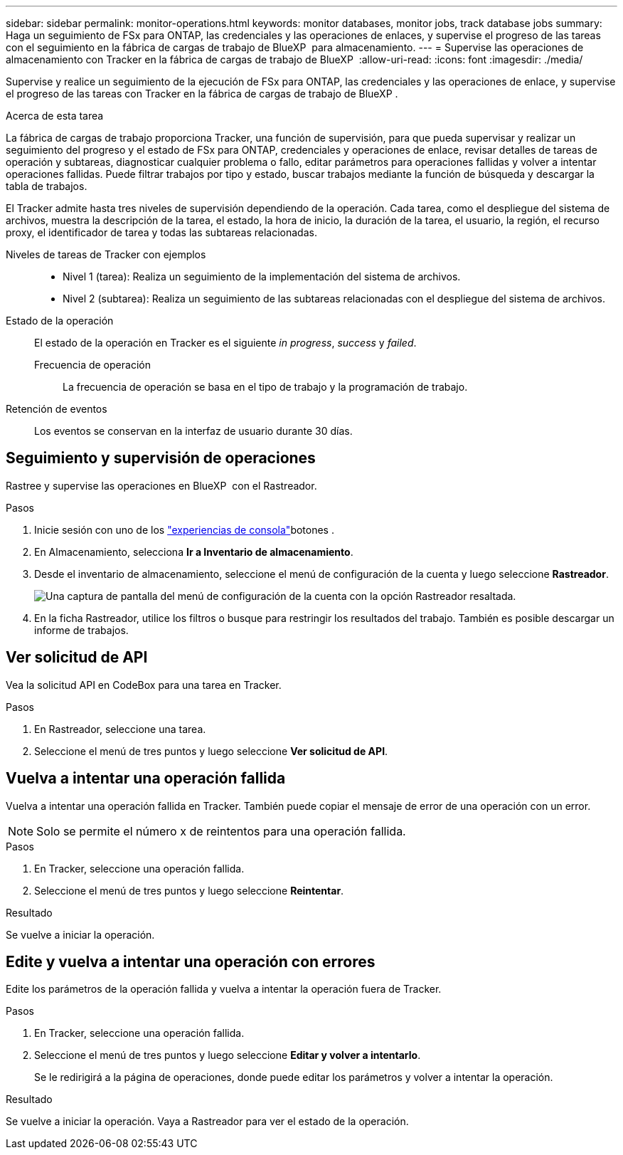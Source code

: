 ---
sidebar: sidebar 
permalink: monitor-operations.html 
keywords: monitor databases, monitor jobs, track database jobs 
summary: Haga un seguimiento de FSx para ONTAP, las credenciales y las operaciones de enlaces, y supervise el progreso de las tareas con el seguimiento en la fábrica de cargas de trabajo de BlueXP  para almacenamiento. 
---
= Supervise las operaciones de almacenamiento con Tracker en la fábrica de cargas de trabajo de BlueXP 
:allow-uri-read: 
:icons: font
:imagesdir: ./media/


[role="lead"]
Supervise y realice un seguimiento de la ejecución de FSx para ONTAP, las credenciales y las operaciones de enlace, y supervise el progreso de las tareas con Tracker en la fábrica de cargas de trabajo de BlueXP .

.Acerca de esta tarea
La fábrica de cargas de trabajo proporciona Tracker, una función de supervisión, para que pueda supervisar y realizar un seguimiento del progreso y el estado de FSx para ONTAP, credenciales y operaciones de enlace, revisar detalles de tareas de operación y subtareas, diagnosticar cualquier problema o fallo, editar parámetros para operaciones fallidas y volver a intentar operaciones fallidas. Puede filtrar trabajos por tipo y estado, buscar trabajos mediante la función de búsqueda y descargar la tabla de trabajos.

El Tracker admite hasta tres niveles de supervisión dependiendo de la operación. Cada tarea, como el despliegue del sistema de archivos, muestra la descripción de la tarea, el estado, la hora de inicio, la duración de la tarea, el usuario, la región, el recurso proxy, el identificador de tarea y todas las subtareas relacionadas.

Niveles de tareas de Tracker con ejemplos::
+
--
* Nivel 1 (tarea): Realiza un seguimiento de la implementación del sistema de archivos.
* Nivel 2 (subtarea): Realiza un seguimiento de las subtareas relacionadas con el despliegue del sistema de archivos.


--
Estado de la operación:: El estado de la operación en Tracker es el siguiente _in progress_, _success_ y _failed_.
+
--
Frecuencia de operación:: La frecuencia de operación se basa en el tipo de trabajo y la programación de trabajo.


--
Retención de eventos:: Los eventos se conservan en la interfaz de usuario durante 30 días.




== Seguimiento y supervisión de operaciones

Rastree y supervise las operaciones en BlueXP  con el Rastreador.

.Pasos
. Inicie sesión con uno de los link:https://docs.netapp.com/us-en/workload-setup-admin/console-experiences.html["experiencias de consola"^]botones .
. En Almacenamiento, selecciona *Ir a Inventario de almacenamiento*.
. Desde el inventario de almacenamiento, seleccione el menú de configuración de la cuenta y luego seleccione *Rastreador*.
+
image:screenshot-menu-tracker-option.png["Una captura de pantalla del menú de configuración de la cuenta con la opción Rastreador resaltada."]

. En la ficha Rastreador, utilice los filtros o busque para restringir los resultados del trabajo. También es posible descargar un informe de trabajos.




== Ver solicitud de API

Vea la solicitud API en CodeBox para una tarea en Tracker.

.Pasos
. En Rastreador, seleccione una tarea.
. Seleccione el menú de tres puntos y luego seleccione *Ver solicitud de API*.




== Vuelva a intentar una operación fallida

Vuelva a intentar una operación fallida en Tracker. También puede copiar el mensaje de error de una operación con un error.


NOTE: Solo se permite el número x de reintentos para una operación fallida.

.Pasos
. En Tracker, seleccione una operación fallida.
. Seleccione el menú de tres puntos y luego seleccione *Reintentar*.


.Resultado
Se vuelve a iniciar la operación.



== Edite y vuelva a intentar una operación con errores

Edite los parámetros de la operación fallida y vuelva a intentar la operación fuera de Tracker.

.Pasos
. En Tracker, seleccione una operación fallida.
. Seleccione el menú de tres puntos y luego seleccione *Editar y volver a intentarlo*.
+
Se le redirigirá a la página de operaciones, donde puede editar los parámetros y volver a intentar la operación.



.Resultado
Se vuelve a iniciar la operación. Vaya a Rastreador para ver el estado de la operación.
